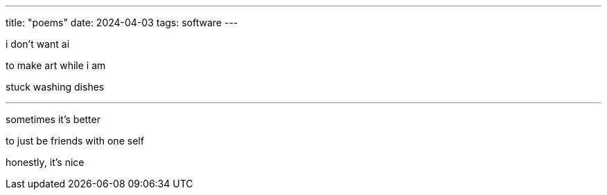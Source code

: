 ---
title: "poems"
date: 2024-04-03
tags: software
---

i don't want ai

to make art while i am

stuck washing dishes

---

sometimes it's better

to just be friends with one self

honestly, it's nice
